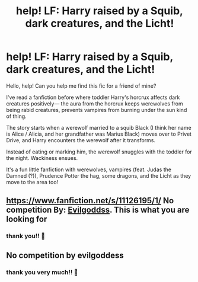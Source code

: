 #+TITLE: help! LF: Harry raised by a Squib, dark creatures, and the Licht!

* help! LF: Harry raised by a Squib, dark creatures, and the Licht!
:PROPERTIES:
:Author: allieluia
:Score: 6
:DateUnix: 1605064856.0
:DateShort: 2020-Nov-11
:FlairText: What's That Fic?
:END:
Hello, help! Can you help me find this fic for a friend of mine?

I've read a fanfiction before where toddler Harry's horcrux affects dark creatures positively--- the aura from the horcrux keeps werewolves from being rabid creatures, prevents vampires from burning under the sun kind of thing.

The story starts when a werewolf married to a squib Black (I think her name is Alice / Alicia, and her grandfather was Marius Black) moves over to Privet Drive, and Harry encounters the werewolf after it transforms.

Instead of eating or marking him, the werewolf snuggles with the toddler for the night. Wackiness ensues.

It's a fun little fanfiction with werewolves, vampires (feat. Judas the Damned (?)), Prudence Potter the hag, some dragons, and the Licht as they move to the area too!


** [[https://www.fanfiction.net/s/11126195/1/]] No competition By: [[https://www.fanfiction.net/u/377878/Evilgoddss][Evilgoddss]]. This is what you are looking for
:PROPERTIES:
:Author: Marlett-Co45
:Score: 3
:DateUnix: 1605066690.0
:DateShort: 2020-Nov-11
:END:

*** thank you!! 💖
:PROPERTIES:
:Author: allieluia
:Score: 1
:DateUnix: 1605079150.0
:DateShort: 2020-Nov-11
:END:


** No competition by evilgoddess
:PROPERTIES:
:Author: Savanna_03
:Score: 1
:DateUnix: 1605065159.0
:DateShort: 2020-Nov-11
:END:

*** thank you very much!! 💖
:PROPERTIES:
:Author: allieluia
:Score: 1
:DateUnix: 1605079171.0
:DateShort: 2020-Nov-11
:END:
